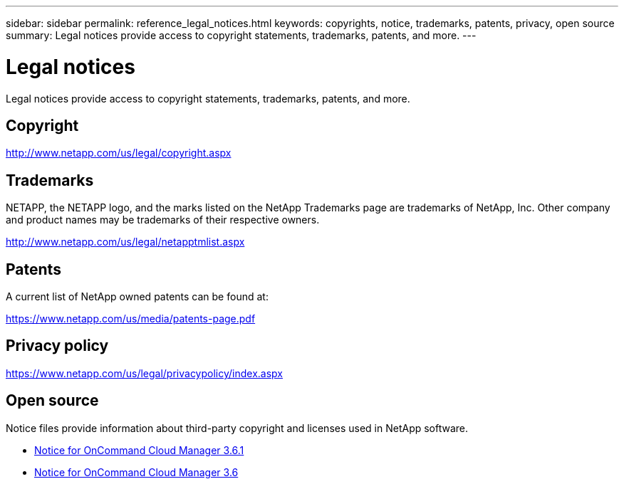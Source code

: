---
sidebar: sidebar
permalink: reference_legal_notices.html
keywords: copyrights, notice, trademarks, patents, privacy, open source
summary: Legal notices provide access to copyright statements, trademarks, patents, and more.
---

= Legal notices
:toc: macro
:hardbreaks:
:nofooter:
:icons: font
:linkattrs:
:imagesdir: ./media/

[.lead]
Legal notices provide access to copyright statements, trademarks, patents, and more.

toc::[]

== Copyright

http://www.netapp.com/us/legal/copyright.aspx[^]

== Trademarks

NETAPP, the NETAPP logo, and the marks listed on the NetApp Trademarks page are trademarks of NetApp, Inc. Other company and product names may be trademarks of their respective owners.

http://www.netapp.com/us/legal/netapptmlist.aspx[^]

== Patents

A current list of NetApp owned patents can be found at:

https://www.netapp.com/us/media/patents-page.pdf[^]

== Privacy policy

https://www.netapp.com/us/legal/privacypolicy/index.aspx[^]

== Open source

Notice files provide information about third-party copyright and licenses used in NetApp software.

* link:media/notice_cloud_manager_3.6.1.pdf[Notice for OnCommand Cloud Manager 3.6.1^]
* link:media/notice_cloud_manager_3.6.pdf[Notice for OnCommand Cloud Manager 3.6^]
